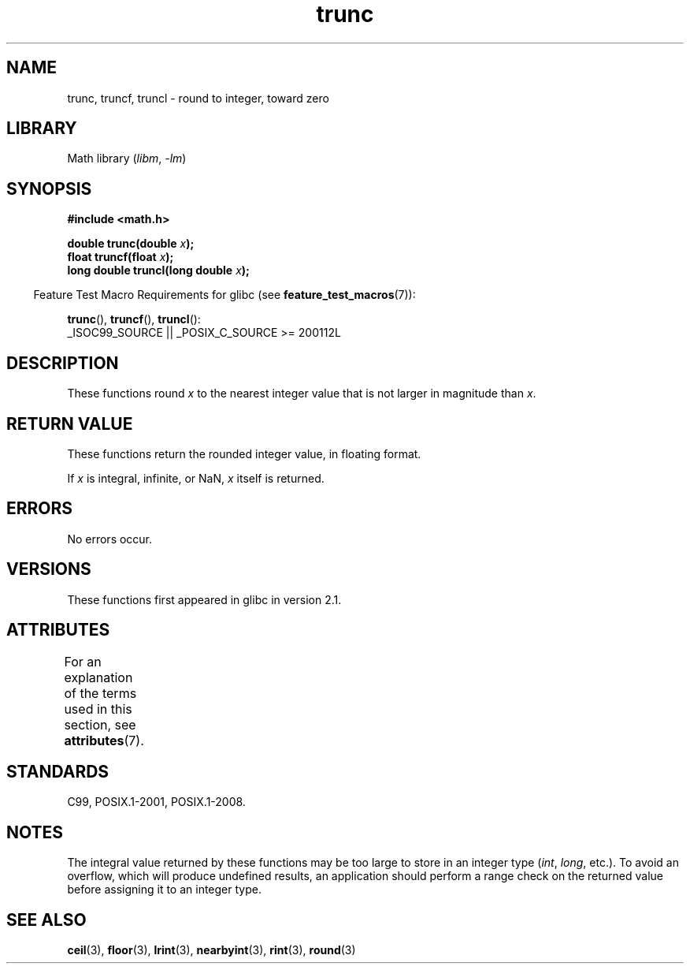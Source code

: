 .\" Copyright (C) 2001 Andries Brouwer <aeb@cwi.nl>.
.\"
.\" SPDX-License-Identifier: Linux-man-pages-copyleft
.\"
.TH trunc 3 (date) "Linux man-pages (unreleased)"
.SH NAME
trunc, truncf, truncl \- round to integer, toward zero
.SH LIBRARY
Math library
.RI ( libm ", " \-lm )
.SH SYNOPSIS
.nf
.B #include <math.h>
.PP
.BI "double trunc(double " x );
.BI "float truncf(float " x );
.BI "long double truncl(long double " x );
.fi
.PP
.RS -4
Feature Test Macro Requirements for glibc (see
.BR feature_test_macros (7)):
.RE
.PP
.BR trunc (),
.BR truncf (),
.BR truncl ():
.nf
    _ISOC99_SOURCE || _POSIX_C_SOURCE >= 200112L
.fi
.SH DESCRIPTION
These functions round
.I x
to the nearest integer value that is not larger in magnitude than
.IR x .
.SH RETURN VALUE
These functions return the rounded integer value, in floating format.
.PP
If
.I x
is integral, infinite, or NaN,
.I x
itself is returned.
.SH ERRORS
No errors occur.
.SH VERSIONS
These functions first appeared in glibc in version 2.1.
.SH ATTRIBUTES
For an explanation of the terms used in this section, see
.BR attributes (7).
.ad l
.nh
.TS
allbox;
lbx lb lb
l l l.
Interface	Attribute	Value
T{
.BR trunc (),
.BR truncf (),
.BR truncl ()
T}	Thread safety	MT-Safe
.TE
.hy
.ad
.sp 1
.SH STANDARDS
C99, POSIX.1-2001, POSIX.1-2008.
.SH NOTES
The integral value returned by these functions may be too large
to store in an integer type
.RI ( int ,
.IR long ,
etc.).
To avoid an overflow, which will produce undefined results,
an application should perform a range check on the returned value
before assigning it to an integer type.
.SH SEE ALSO
.BR ceil (3),
.BR floor (3),
.BR lrint (3),
.BR nearbyint (3),
.BR rint (3),
.BR round (3)
